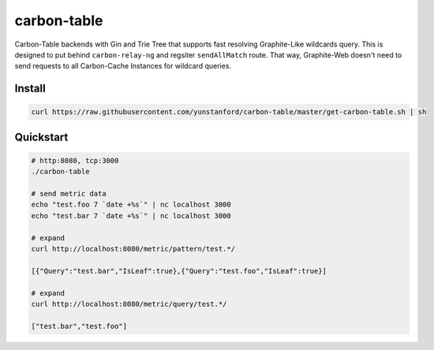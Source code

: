 carbon-table
============

.. image:: https://travis-ci.org/yunstanford/carbon-table.svg?branch=master
    :alt: build status
    :target: https://travis-ci.org/yunstanford/carbon-table

.. image:: https://codecov.io/gh/yunstanford/carbon-table/branch/master/graph/badge.svg
    :target: https://codecov.io/gh/yunstanford/carbon-table


Carbon-Table backends with Gin and Trie Tree that supports fast resolving Graphite-Like wildcards query.
This is designed to put behind ``carbon-relay-ng`` and regsiter ``sendAllMatch`` route. That way, Graphite-Web
doesn't need to send requests to all Carbon-Cache Instances for wildcard queries.


.. figure:: ./example/arch.png
   :align: center
   :alt: arch.png


-------
Install
-------

.. code::

    curl https://raw.githubusercontent.com/yunstanford/carbon-table/master/get-carbon-table.sh | sh


----------
Quickstart
----------

.. code::

    # http:8080, tcp:3000
    ./carbon-table

    # send metric data
    echo "test.foo 7 `date +%s`" | nc localhost 3000
    echo "test.bar 7 `date +%s`" | nc localhost 3000

    # expand
    curl http://localhost:8080/metric/pattern/test.*/

    [{"Query":"test.bar","IsLeaf":true},{"Query":"test.foo","IsLeaf":true}]

    # expand
    curl http://localhost:8080/metric/query/test.*/

    ["test.bar","test.foo"]